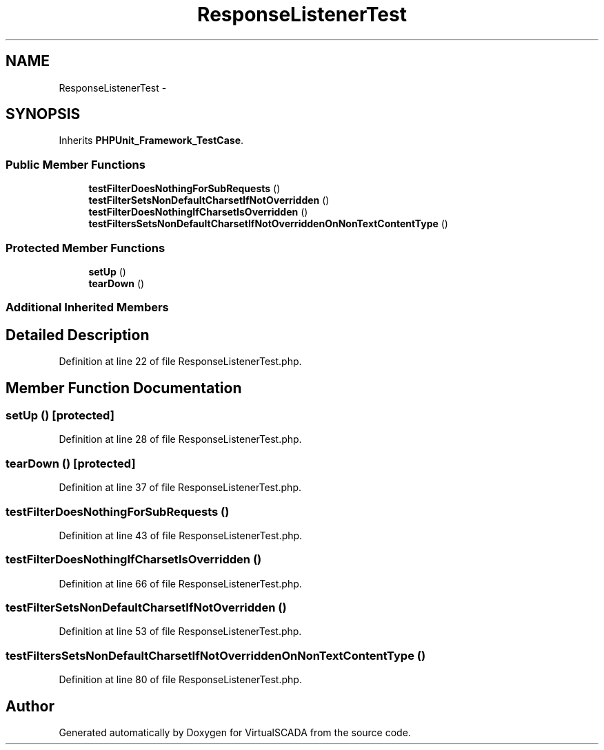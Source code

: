 .TH "ResponseListenerTest" 3 "Tue Apr 14 2015" "Version 1.0" "VirtualSCADA" \" -*- nroff -*-
.ad l
.nh
.SH NAME
ResponseListenerTest \- 
.SH SYNOPSIS
.br
.PP
.PP
Inherits \fBPHPUnit_Framework_TestCase\fP\&.
.SS "Public Member Functions"

.in +1c
.ti -1c
.RI "\fBtestFilterDoesNothingForSubRequests\fP ()"
.br
.ti -1c
.RI "\fBtestFilterSetsNonDefaultCharsetIfNotOverridden\fP ()"
.br
.ti -1c
.RI "\fBtestFilterDoesNothingIfCharsetIsOverridden\fP ()"
.br
.ti -1c
.RI "\fBtestFiltersSetsNonDefaultCharsetIfNotOverriddenOnNonTextContentType\fP ()"
.br
.in -1c
.SS "Protected Member Functions"

.in +1c
.ti -1c
.RI "\fBsetUp\fP ()"
.br
.ti -1c
.RI "\fBtearDown\fP ()"
.br
.in -1c
.SS "Additional Inherited Members"
.SH "Detailed Description"
.PP 
Definition at line 22 of file ResponseListenerTest\&.php\&.
.SH "Member Function Documentation"
.PP 
.SS "setUp ()\fC [protected]\fP"

.PP
Definition at line 28 of file ResponseListenerTest\&.php\&.
.SS "tearDown ()\fC [protected]\fP"

.PP
Definition at line 37 of file ResponseListenerTest\&.php\&.
.SS "testFilterDoesNothingForSubRequests ()"

.PP
Definition at line 43 of file ResponseListenerTest\&.php\&.
.SS "testFilterDoesNothingIfCharsetIsOverridden ()"

.PP
Definition at line 66 of file ResponseListenerTest\&.php\&.
.SS "testFilterSetsNonDefaultCharsetIfNotOverridden ()"

.PP
Definition at line 53 of file ResponseListenerTest\&.php\&.
.SS "testFiltersSetsNonDefaultCharsetIfNotOverriddenOnNonTextContentType ()"

.PP
Definition at line 80 of file ResponseListenerTest\&.php\&.

.SH "Author"
.PP 
Generated automatically by Doxygen for VirtualSCADA from the source code\&.
